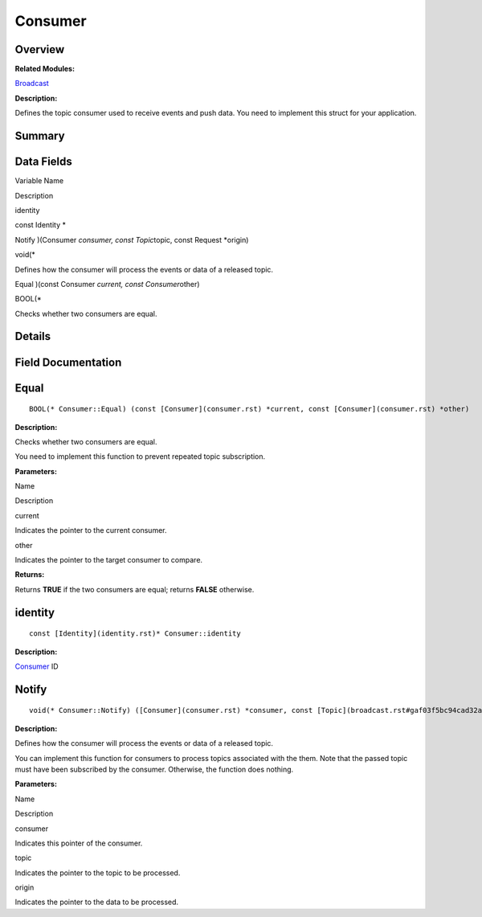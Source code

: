 Consumer
========

**Overview**\ 
--------------

**Related Modules:**

`Broadcast <broadcast.rst>`__

**Description:**

Defines the topic consumer used to receive events and push data. You
need to implement this struct for your application.

**Summary**\ 
-------------

Data Fields
-----------

.. raw:: html

   <table>

.. raw:: html

   <thead align="left">

.. raw:: html

   <tr id="row1177098769191858">

.. raw:: html

   <th class="cellrowborder" valign="top" width="50%" id="mcps1.1.3.1.1">

.. raw:: html

   <p id="p1510694763191858">

Variable Name

.. raw:: html

   </p>

.. raw:: html

   </th>

.. raw:: html

   <th class="cellrowborder" valign="top" width="50%" id="mcps1.1.3.1.2">

.. raw:: html

   <p id="p359040708191858">

Description

.. raw:: html

   </p>

.. raw:: html

   </th>

.. raw:: html

   </tr>

.. raw:: html

   </thead>

.. raw:: html

   <tbody>

.. raw:: html

   <tr id="row541337055191858">

.. raw:: html

   <td class="cellrowborder" valign="top" width="50%" headers="mcps1.1.3.1.1 ">

.. raw:: html

   <p id="p664636100191858">

identity

.. raw:: html

   </p>

.. raw:: html

   </td>

.. raw:: html

   <td class="cellrowborder" valign="top" width="50%" headers="mcps1.1.3.1.2 ">

.. raw:: html

   <p id="p788137349191858">

const Identity \*

.. raw:: html

   </p>

.. raw:: html

   </td>

.. raw:: html

   </tr>

.. raw:: html

   <tr id="row1891627096191858">

.. raw:: html

   <td class="cellrowborder" valign="top" width="50%" headers="mcps1.1.3.1.1 ">

.. raw:: html

   <p id="p830646910191858">

Notify )(Consumer *consumer, const Topic*\ topic, const Request
\*origin)

.. raw:: html

   </p>

.. raw:: html

   </td>

.. raw:: html

   <td class="cellrowborder" valign="top" width="50%" headers="mcps1.1.3.1.2 ">

.. raw:: html

   <p id="p1596993159191858">

void(\*

.. raw:: html

   </p>

.. raw:: html

   <p id="p711307819191858">

Defines how the consumer will process the events or data of a released
topic.

.. raw:: html

   </p>

.. raw:: html

   </td>

.. raw:: html

   </tr>

.. raw:: html

   <tr id="row551589053191858">

.. raw:: html

   <td class="cellrowborder" valign="top" width="50%" headers="mcps1.1.3.1.1 ">

.. raw:: html

   <p id="p381665072191858">

Equal )(const Consumer *current, const Consumer*\ other)

.. raw:: html

   </p>

.. raw:: html

   </td>

.. raw:: html

   <td class="cellrowborder" valign="top" width="50%" headers="mcps1.1.3.1.2 ">

.. raw:: html

   <p id="p1685313723191858">

BOOL(\*

.. raw:: html

   </p>

.. raw:: html

   <p id="p886417998191858">

Checks whether two consumers are equal.

.. raw:: html

   </p>

.. raw:: html

   </td>

.. raw:: html

   </tr>

.. raw:: html

   </tbody>

.. raw:: html

   </table>

**Details**\ 
-------------

**Field Documentation**\ 
-------------------------

Equal
-----

::

   BOOL(* Consumer::Equal) (const [Consumer](consumer.rst) *current, const [Consumer](consumer.rst) *other)

**Description:**

Checks whether two consumers are equal.

You need to implement this function to prevent repeated topic
subscription.

**Parameters:**

.. raw:: html

   <table>

.. raw:: html

   <thead align="left">

.. raw:: html

   <tr id="row900903701191858">

.. raw:: html

   <th class="cellrowborder" valign="top" width="50%" id="mcps1.1.3.1.1">

.. raw:: html

   <p id="p1944786767191858">

Name

.. raw:: html

   </p>

.. raw:: html

   </th>

.. raw:: html

   <th class="cellrowborder" valign="top" width="50%" id="mcps1.1.3.1.2">

.. raw:: html

   <p id="p1202034969191858">

Description

.. raw:: html

   </p>

.. raw:: html

   </th>

.. raw:: html

   </tr>

.. raw:: html

   </thead>

.. raw:: html

   <tbody>

.. raw:: html

   <tr id="row486662959191858">

.. raw:: html

   <td class="cellrowborder" valign="top" width="50%" headers="mcps1.1.3.1.1 ">

current

.. raw:: html

   </td>

.. raw:: html

   <td class="cellrowborder" valign="top" width="50%" headers="mcps1.1.3.1.2 ">

Indicates the pointer to the current consumer.

.. raw:: html

   </td>

.. raw:: html

   </tr>

.. raw:: html

   <tr id="row1035514191191858">

.. raw:: html

   <td class="cellrowborder" valign="top" width="50%" headers="mcps1.1.3.1.1 ">

other

.. raw:: html

   </td>

.. raw:: html

   <td class="cellrowborder" valign="top" width="50%" headers="mcps1.1.3.1.2 ">

Indicates the pointer to the target consumer to compare.

.. raw:: html

   </td>

.. raw:: html

   </tr>

.. raw:: html

   </tbody>

.. raw:: html

   </table>

**Returns:**

Returns **TRUE** if the two consumers are equal; returns **FALSE**
otherwise.

identity
--------

::

   const [Identity](identity.rst)* Consumer::identity

**Description:**

`Consumer <consumer.rst>`__ ID

Notify
------

::

   void(* Consumer::Notify) ([Consumer](consumer.rst) *consumer, const [Topic](broadcast.rst#gaf03f5bc94cad32ab628a6cdee09b0542) *topic, const [Request](request.rst) *origin)

**Description:**

Defines how the consumer will process the events or data of a released
topic.

You can implement this function for consumers to process topics
associated with the them. Note that the passed topic must have been
subscribed by the consumer. Otherwise, the function does nothing.

**Parameters:**

.. raw:: html

   <table>

.. raw:: html

   <thead align="left">

.. raw:: html

   <tr id="row549325055191858">

.. raw:: html

   <th class="cellrowborder" valign="top" width="50%" id="mcps1.1.3.1.1">

.. raw:: html

   <p id="p1507178705191858">

Name

.. raw:: html

   </p>

.. raw:: html

   </th>

.. raw:: html

   <th class="cellrowborder" valign="top" width="50%" id="mcps1.1.3.1.2">

.. raw:: html

   <p id="p2034406603191858">

Description

.. raw:: html

   </p>

.. raw:: html

   </th>

.. raw:: html

   </tr>

.. raw:: html

   </thead>

.. raw:: html

   <tbody>

.. raw:: html

   <tr id="row358410277191858">

.. raw:: html

   <td class="cellrowborder" valign="top" width="50%" headers="mcps1.1.3.1.1 ">

consumer

.. raw:: html

   </td>

.. raw:: html

   <td class="cellrowborder" valign="top" width="50%" headers="mcps1.1.3.1.2 ">

Indicates this pointer of the consumer.

.. raw:: html

   </td>

.. raw:: html

   </tr>

.. raw:: html

   <tr id="row1998990578191858">

.. raw:: html

   <td class="cellrowborder" valign="top" width="50%" headers="mcps1.1.3.1.1 ">

topic

.. raw:: html

   </td>

.. raw:: html

   <td class="cellrowborder" valign="top" width="50%" headers="mcps1.1.3.1.2 ">

Indicates the pointer to the topic to be processed.

.. raw:: html

   </td>

.. raw:: html

   </tr>

.. raw:: html

   <tr id="row2068793086191858">

.. raw:: html

   <td class="cellrowborder" valign="top" width="50%" headers="mcps1.1.3.1.1 ">

origin

.. raw:: html

   </td>

.. raw:: html

   <td class="cellrowborder" valign="top" width="50%" headers="mcps1.1.3.1.2 ">

Indicates the pointer to the data to be processed.

.. raw:: html

   </td>

.. raw:: html

   </tr>

.. raw:: html

   </tbody>

.. raw:: html

   </table>
